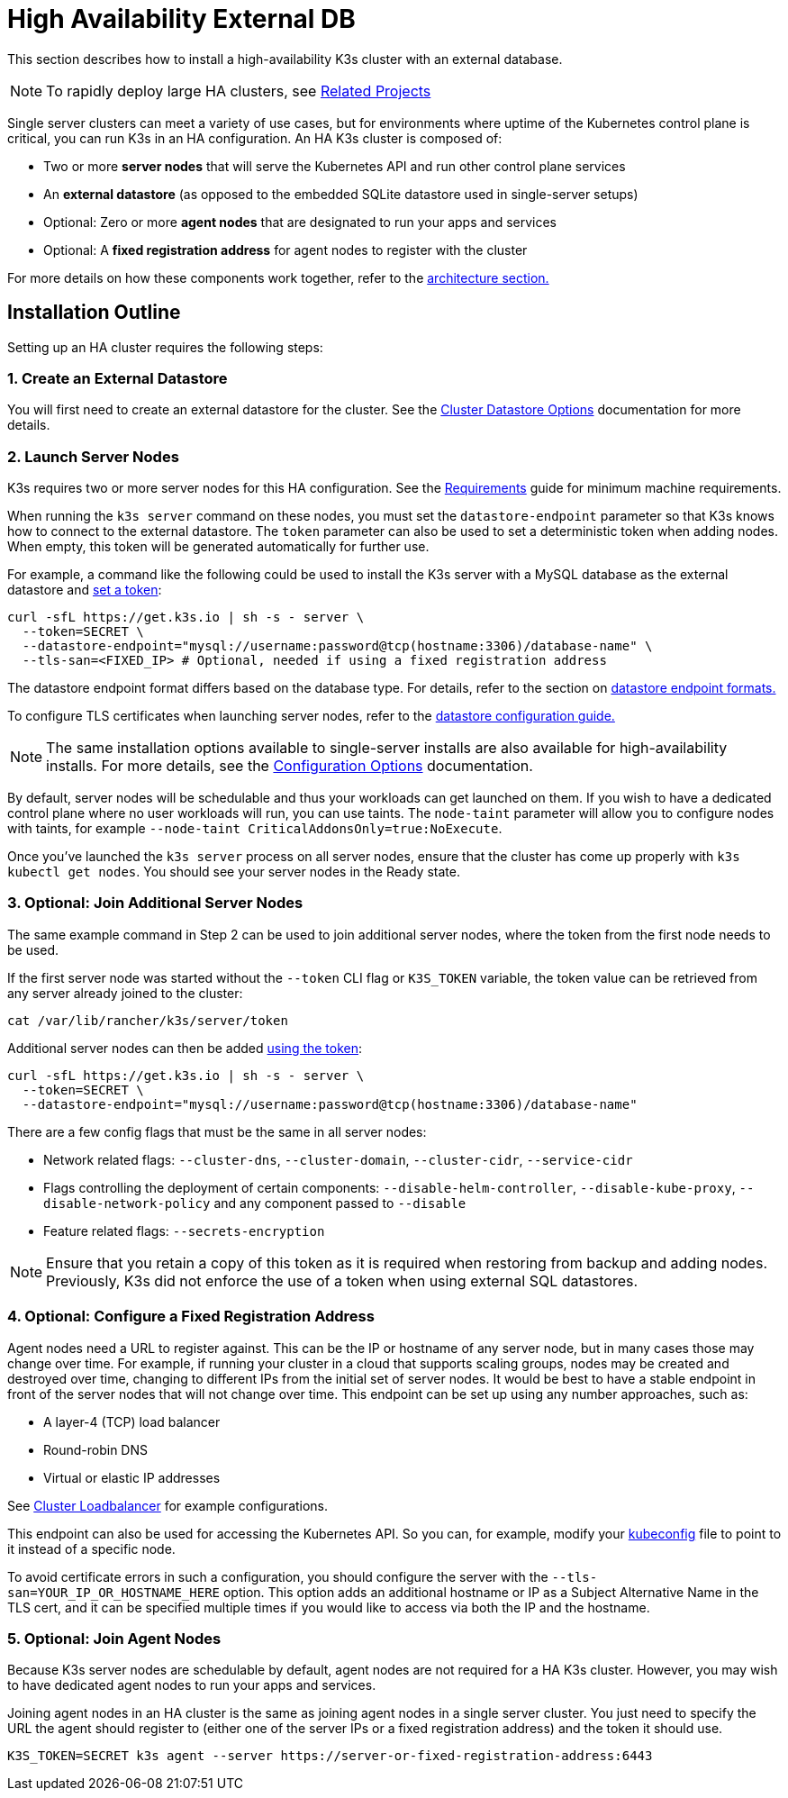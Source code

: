 = High Availability External DB

This section describes how to install a high-availability K3s cluster with an external database.

[NOTE]
====
To rapidly deploy large HA clusters, see link:/related-projects[Related Projects]
====


Single server clusters can meet a variety of use cases, but for environments where uptime of the Kubernetes control plane is critical, you can run K3s in an HA configuration. An HA K3s cluster is composed of:

* Two or more *server nodes* that will serve the Kubernetes API and run other control plane services
* An *external datastore* (as opposed to the embedded SQLite datastore used in single-server setups)
* Optional: Zero or more *agent nodes* that are designated to run your apps and services
* Optional: A *fixed registration address* for agent nodes to register with the cluster

For more details on how these components work together, refer to the xref:architecture.adoc#_high_availability_k3s[architecture section.]

== Installation Outline

Setting up an HA cluster requires the following steps:

=== 1. Create an External Datastore

You will first need to create an external datastore for the cluster. See the xref:datastore/datastore.adoc[Cluster Datastore Options] documentation for more details.

=== 2. Launch Server Nodes

K3s requires two or more server nodes for this HA configuration. See the xref:installation/requirements.adoc[Requirements] guide for minimum machine requirements.

When running the `k3s server` command on these nodes, you must set the `datastore-endpoint` parameter so that K3s knows how to connect to the external datastore. The `token` parameter can also be used to set a deterministic token when adding nodes. When empty, this token will be generated automatically for further use.

For example, a command like the following could be used to install the K3s server with a MySQL database as the external datastore and xref:cli/server.adoc#_cluster_options[set a token]:

[,bash]
----
curl -sfL https://get.k3s.io | sh -s - server \
  --token=SECRET \
  --datastore-endpoint="mysql://username:password@tcp(hostname:3306)/database-name" \
  --tls-san=<FIXED_IP> # Optional, needed if using a fixed registration address
----

The datastore endpoint format differs based on the database type. For details, refer to the section on xref:datastore/datastore.adoc#_datastore_endpoint_format_and_functionality[datastore endpoint formats.]

To configure TLS certificates when launching server nodes, refer to the xref:datastore/datastore.adoc#_external_datastore_configuration_parameters[datastore configuration guide.]

[NOTE]
====
The same installation options available to single-server installs are also available for high-availability installs. For more details, see the xref:installation/configuration.adoc[Configuration Options] documentation.
====


By default, server nodes will be schedulable and thus your workloads can get launched on them. If you wish to have a dedicated control plane where no user workloads will run, you can use taints. The `node-taint` parameter will allow you to configure nodes with taints, for example `--node-taint CriticalAddonsOnly=true:NoExecute`.

Once you've launched the `k3s server` process on all server nodes, ensure that the cluster has come up properly with `k3s kubectl get nodes`. You should see your server nodes in the Ready state.

=== 3. Optional: Join Additional Server Nodes

The same example command in Step 2 can be used to join additional server nodes, where the token from the first node needs to be used.

If the first server node was started without the `--token` CLI flag or `K3S_TOKEN` variable, the token value can be retrieved from any server already joined to the cluster:

[,bash]
----
cat /var/lib/rancher/k3s/server/token
----

Additional server nodes can then be added xref:cli/server.adoc#_cluster_options[using the token]:

[,bash]
----
curl -sfL https://get.k3s.io | sh -s - server \
  --token=SECRET \
  --datastore-endpoint="mysql://username:password@tcp(hostname:3306)/database-name"
----

There are a few config flags that must be the same in all server nodes:

* Network related flags: `--cluster-dns`, `--cluster-domain`, `--cluster-cidr`, `--service-cidr`
* Flags controlling the deployment of certain components: `--disable-helm-controller`, `--disable-kube-proxy`, `--disable-network-policy` and any component passed to `--disable`
* Feature related flags: `--secrets-encryption`

[NOTE]
====
Ensure that you retain a copy of this token as it is required when restoring from backup and adding nodes. Previously, K3s did not enforce the use of a token when using external SQL datastores.
====


=== 4. Optional: Configure a Fixed Registration Address

Agent nodes need a URL to register against. This can be the IP or hostname of any server node, but in many cases those may change over time. For example, if running your cluster in a cloud that supports scaling groups, nodes may be created and destroyed over time, changing to different IPs from the initial set of server nodes. It would be best to have a stable endpoint in front of the server nodes that will not change over time. This endpoint can be set up using any number approaches, such as:

* A layer-4 (TCP) load balancer
* Round-robin DNS
* Virtual or elastic IP addresses

See xref:datastore/cluster-loadbalancer.adoc[Cluster Loadbalancer] for example configurations.

This endpoint can also be used for accessing the Kubernetes API. So you can, for example, modify your https://kubernetes.io/docs/concepts/configuration/organize-cluster-access-kubeconfig/[kubeconfig] file to point to it instead of a specific node.

To avoid certificate errors in such a configuration, you should configure the server with the `--tls-san=YOUR_IP_OR_HOSTNAME_HERE` option. This option adds an additional hostname or IP as a Subject Alternative Name in the TLS cert, and it can be specified multiple times if you would like to access via both the IP and the hostname.

=== 5. Optional: Join Agent Nodes

Because K3s server nodes are schedulable by default, agent nodes are not required for a HA K3s cluster. However, you may wish to have dedicated agent nodes to run your apps and services.

Joining agent nodes in an HA cluster is the same as joining agent nodes in a single server cluster. You just need to specify the URL the agent should register to (either one of the server IPs or a fixed registration address) and the token it should use.

[,bash]
----
K3S_TOKEN=SECRET k3s agent --server https://server-or-fixed-registration-address:6443
----
